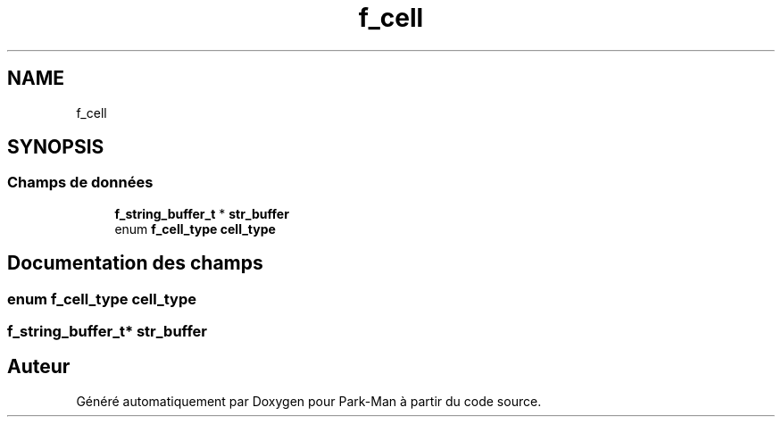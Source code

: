.TH "f_cell" 3 "Jeudi 29 Avril 2021" "Version 1.0.0" "Park-Man" \" -*- nroff -*-
.ad l
.nh
.SH NAME
f_cell
.SH SYNOPSIS
.br
.PP
.SS "Champs de données"

.in +1c
.ti -1c
.RI "\fBf_string_buffer_t\fP * \fBstr_buffer\fP"
.br
.ti -1c
.RI "enum \fBf_cell_type\fP \fBcell_type\fP"
.br
.in -1c
.SH "Documentation des champs"
.PP 
.SS "enum \fBf_cell_type\fP cell_type"

.SS "\fBf_string_buffer_t\fP* str_buffer"


.SH "Auteur"
.PP 
Généré automatiquement par Doxygen pour Park-Man à partir du code source\&.
